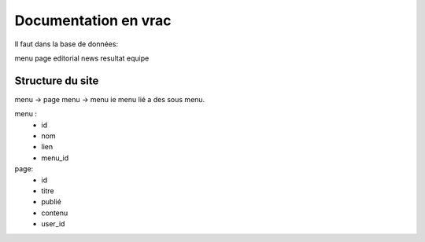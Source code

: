 ================================================================================
Documentation en vrac
================================================================================


Il faut dans la base de données:

menu
page
editorial
news
resultat
equipe


Structure du site
================================================================================

menu -> page
menu -> menu ie menu lié a des sous menu.

menu :
    - id
    - nom
    - lien
    - menu_id

page:
    - id
    - titre
    - publié
    - contenu
    - user_id
